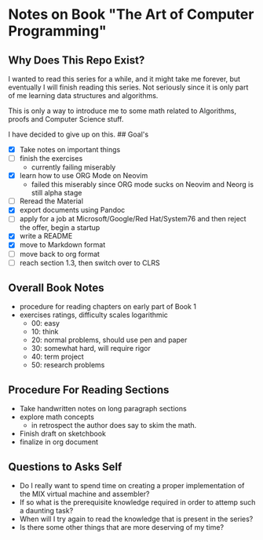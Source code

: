 * Notes on Book "The Art of Computer Programming"
:PROPERTIES:
:CUSTOM_ID: notes-on-book-the-art-of-computer-programming
:END:
** Why Does This Repo Exist?
:PROPERTIES:
:CUSTOM_ID: why-does-this-repo-exist
:END:
I wanted to read this series for a while, and it might take me forever,
but eventually I will finish reading this series. Not seriously since it
is only part of me learning data structures and algorithms.

This is only a way to introduce me to some math related to Algorithms,
proofs and Computer Science stuff.

I have decided to give up on this. ## Goal's

- [X] Take notes on important things
- [ ] finish the exercises
  - currently failing miserably
- [X] learn how to use ORG Mode on Neovim
  - failed this miserably since ORG mode sucks on Neovim and Neorg is
    still alpha stage
- [ ] Reread the Material
- [X] export documents using Pandoc
- [ ] apply for a job at Microsoft/Google/Red Hat/System76 and then
  reject the offer, begin a startup
- [X] write a README
- [X] move to Markdown format
- [ ] move back to org format
- [ ] reach section 1.3, then switch over to CLRS

** Overall Book Notes
:PROPERTIES:
:CUSTOM_ID: overall-book-notes
:END:
- procedure for reading chapters on early part of Book 1
- exercises ratings, difficulty scales logarithmic
  - 00: easy
  - 10: think
  - 20: normal problems, should use pen and paper
  - 30: somewhat hard, will require rigor
  - 40: term project
  - 50: research problems

** Procedure For Reading Sections
:PROPERTIES:
:CUSTOM_ID: procedure-for-reading-sections
:END:
- Take handwritten notes on long paragraph sections
- explore math concepts
  - in retrospect the author does say to skim the math.
- Finish draft on sketchbook
- finalize in org document

** Questions to Asks Self

- Do I really want to spend time on creating a proper implementation of the MIX
  virtual machine and assembler?
- If so what is the prerequisite knowledge required in order to attemp such a daunting
  task?
- When will I try again to read the knowledge that is present in the series?
- Is there some other things that are more deserving of my time?
